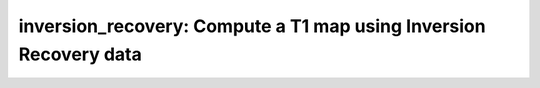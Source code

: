 inversion_recovery: Compute a T1 map using Inversion Recovery data
==================================================================

.. raw:: html

   
   <style type="text/css">
   .content { font-size:1.0em; line-height:140%; padding: 20px; }
   .content p { padding:0px; margin:0px 0px 20px; }
   .content img { padding:0px; margin:0px 0px 20px; border:none; }
   .content p img, pre img, tt img, li img, h1 img, h2 img { margin-bottom:0px; }
   .content ul { padding:0px; margin:0px 0px 20px 23px; list-style:square; }
   .content ul li { padding:0px; margin:0px 0px 7px 0px; }
   .content ul li ul { padding:5px 0px 0px; margin:0px 0px 7px 23px; }
   .content ul li ol li { list-style:decimal; }
   .content ol { padding:0px; margin:0px 0px 20px 0px; list-style:decimal; }
   .content ol li { padding:0px; margin:0px 0px 7px 23px; list-style-type:decimal; }
   .content ol li ol { padding:5px 0px 0px; margin:0px 0px 7px 0px; }
   .content ol li ol li { list-style-type:lower-alpha; }
   .content ol li ul { padding-top:7px; }
   .content ol li ul li { list-style:square; }
   .content pre, code { font-size:11px; }
   .content tt { font-size: 1.0em; }
   .content pre { margin:0px 0px 20px; }
   .content pre.codeinput { padding:10px; border:1px solid #d3d3d3; background:#f7f7f7; overflow-x:scroll}
   .content pre.codeoutput { padding:10px 11px; margin:0px 0px 20px; color:#4c4c4c; white-space: pre-wrap; white-space: -moz-pre-wrap; white-space: -pre-wrap; white-space: -o-pre-wrap; word -wrap: break-word;}
   .content pre.error { color:red; }
   .content @media print { pre.codeinput, pre.codeoutput { word-wrap:break-word; width:100%; } }
   .content span.keyword { color:#0000FF }
   .content span.comment { color:#228B22 }
   .content span.string { color:#A020F0 }
   .content span.untermstring { color:#B20000 }
   .content span.syscmd { color:#B28C00 }
   .content .footer { width:auto; padding:10px 0px; margin:25px 0px 0px; border-top:1px dotted #878787; font-size:0.8em; line-height:140%; font-style:italic; color:#878787; text-align:left; float:none; }
   .content .footer p { margin:0px; }
   .content .footer a { color:#878787; }
   .content .footer a:hover { color:#878787; text-decoration:underline; }
   .content .footer a:visited { color:#878787; }
   .content table th { padding:7px 5px; text-align:left; vertical-align:middle; border: 1px solid #d6d4d4; font-weight:bold; }
   .content table td { padding:7px 5px; text-align:left; vertical-align:top; border:1px solid #d6d4d4; }
   ::-webkit-scrollbar {
       -webkit-appearance: none;
       width: 4px;
       height: 5px;
      }
   
      ::-webkit-scrollbar-thumb {
       border-radius: 5px;
       background-color: rgba(0,0,0,.5);
       -webkit-box-shadow: 0 0 1px rgba(255,255,255,.5);
      }
   </style><div class="content"><h2 >Contents</h2><div ><ul ><li ><a href="#2">1. Print <tt >inversion_recovery</tt> information</a></li><li ><a href="#3">2. Setting model parameters</a></li><li ><a href="#4">2.a. Create <tt >inversion_recovery</tt> object</a></li><li ><a href="#5">2.b. Modify the options</a></li><li ><a href="#7">3. Fit MRI data</a></li><li ><a href="#8">3.a. Load input data</a></li><li ><a href="#10">3.b. Execute fitting process</a></li><li ><a href="#13">3.c. Display <tt >FitResults</tt></a></li><li ><a href="#14">3.d. Saving fit results</a></li><li ><a href="#16">4. Simulations</a></li><li ><a href="#17">4.a. <tt >Single Voxel Curve</tt></a></li><li ><a href="#18">4.b. <tt >Sensitivity Analysis</tt></a></li><li ><a href="#19">5. Notes</a></li><li ><a href="#20">5.a. Notes specific to <tt >inversion_recovery</tt></a></li><li ><a href="#21">5.b. Generic notes</a></li><li ><a href="#22">5.b.1. Batch friendly <tt >option</tt> and <tt >protocol</tt> conventions</a></li><li ><a href="#26">5.b.2 Parallelization</a></li><li ><a href="#28">6. Citations</a></li></ul></div><pre class="codeinput"><span class="comment">% This m-file has been automatically generated using qMRgenBatch(inversion_recovery)</span>
   <span class="comment">% for publishing documentation.</span>
   <span class="comment">% Command Line Interface (CLI) is well-suited for automatization</span>
   <span class="comment">% purposes and Octave.</span>
   <span class="comment">%</span>
   <span class="comment">% Please execute this m-file section by section to get familiar with batch</span>
   <span class="comment">% processing for inversion_recovery on CLI.</span>
   <span class="comment">%</span>
   <span class="comment">% Demo files are downloaded into inversion_recovery_data folder.</span>
   <span class="comment">%</span>
   <span class="comment">% Written by: Agah Karakuzu, 2017</span>
   <span class="comment">% ==============================================================================</span>
   </pre><h2 id="2">1. Print <tt >inversion_recovery</tt> information</h2><pre class="codeinput">qMRinfo(<span class="string">'inversion_recovery'</span>);
   </pre><pre class="codeoutput"> inversion_recovery: Compute a T1 map using Inversion Recovery data
    
     Assumptions:
     (1) Gold standard for T1 mapping
     (2) Infinite TR
    
     Inputs:
       IRData      Inversion Recovery data (4D)
       (Mask)      Binary mask to accelerate the fitting (OPTIONAL)
    
     Outputs:
       T1          transverse relaxation time [ms]
       b           arbitrary fit parameter (S=a + b*exp(-TI/T1))
       a           arbitrary fit parameter (S=a + b*exp(-TI/T1))
       idx         index of last polarity restored datapoint (only used for magnitude data)
       res         Fitting residual
    
    
     Protocol:
    	IRData  [TI1 TI2...TIn] inversion times [ms]
       TimingTable   [TR] repetition time [ms]
    
     Options:
       method          Method to use in order to fit the data, based on whether complex or only magnitude data acquired.
         'complex'     Complex dataset.
         'magnitude'   Magnitude dataset.
    
    
       fitModel        T1 fitting moddel.
         'Barral'      Fitting equation: a+bexp(-TI/T1)
         'General'     Fitting equation: c(1-2exp(-TI/T1)+exp(-TR/T1))
    
     Example of command line usage (see also <a href="matlab: showdemo inversion_recovery_batch">showdemo inversion_recovery_batch</a>):
       Model = inversion_recovery;  % Create class from model
       Model.Prot.IRData.Mat=[350.0000; 500.0000; 650.0000; 800.0000; 950.0000; 1100.0000; 1250.0000; 1400.0000; 1700.0000];
       data = struct;  % Create data structure
       data.MET2data ='IRData.mat';  % Load data
       data.Mask = 'Mask.mat';
       FitResults = FitData(data,Model); %fit data
       FitResultsSave_mat(FitResults);
    
           For more examples: <a href="matlab: qMRusage(minversion_recovery);">qMRusage(inversion_recovery)</a>
    
     Author: Ilana Leppert, 2017
    
     References:
       Please cite the following if you use this module:
           A robust methodology for in vivo T1 mapping. Barral JK, Gudmundson E, Stikov N, Etezadi-Amoli M, Stoica P, Nishimura DG. Magn Reson Med. 2010 Oct;64(4):1057-67. doi: 10.1002/mrm.22497.
       In addition to citing the package:
         Karakuzu A., Boudreau M., Duval T.,Boshkovski T., Leppert I.R., Cabana J.F., 
         Gagnon I., Beliveau P., Pike G.B., Cohen-Adad J., Stikov N. (2020), qMRLab: 
         Quantitative MRI analysis, under one umbrella doi: 10.21105/joss.02343
   
       Documentation for inversion_recovery
          doc inversion_recovery
   
   
   </pre><h2 id="3">2. Setting model parameters</h2><h2 id="4">2.a. Create <tt >inversion_recovery</tt> object</h2><pre class="codeinput">Model = inversion_recovery;
   </pre><h2 id="5">2.b. Modify the options</h2><p >This section will pop-up the <tt >options GUI</tt> for demonstration purposes.</p><p ><i >You need to close this window to proceed.</i></p><div ><ul ><li >If you are using Octave, or would like to serialize your operations without <tt >GUI</tt> involvement, you can assign method options directly in CLI.</li></ul></div><p >
   <div class="info">
   <p style="margin:0px!important;"><strong > <i class="fa fa-info-circle" style="color:navy;margin-left:5px;"></i></strong> See the <a href="#21">generic notes</a> section below for further details. </p>
   </div>
   </p><pre class="codeinput">Model = Custom_OptionsGUI(Model); <span class="comment">% You need to close GUI to move on.</span>
   </pre><img vspace="5" hspace="5" src="_static/inversion_recovery_batch_01.png" alt=""> <h2 id="7">3. Fit MRI data</h2><h2 id="8">3.a. Load input data</h2><p >This section shows how you can load data into a(n) <tt >inversion_recovery</tt> object.</p><div ><ul ><li >At the CLI level, qMRLab accepts structs containing (<tt >double</tt>) data in the fields named in accordance with a qMRLab model.</li></ul></div><p >
   <div class="info">
   <p style="margin:0px!important;"><strong > <i class="fa fa-info-circle" style="color:navy;margin-left:5px;"></i></strong> See the <a href="#21">generic notes</a> section below for BIDS compatible wrappers and scalable qMRLab workflows. </p>
   </div>
   </p><pre class="codeinput"><span class="comment">%          |- inversion_recovery object needs 2 data input(s) to be assigned:</span>
   <span class="comment">%          |-   IRData</span>
   <span class="comment">%          |-   Mask</span>
   
   data = struct();
   
   <span class="comment">% IRData.mat contains [128  128    1    9] data.</span>
    load(<span class="string">'inversion_recovery_data/IRData.mat'</span>);
   <span class="comment">% Mask.mat contains [128  128] data.</span>
    load(<span class="string">'inversion_recovery_data/Mask.mat'</span>);
    data.IRData= double(IRData);
    data.Mask= double(Mask);
   </pre><h2 id="10">3.b. Execute fitting process</h2><p >This section will fit the loaded data.</p><p >
   <div class="info">
   <p style="margin:0px!important;"><strong > <i class="fa fa-info-circle" style="color:navy;margin-left:5px;"></i></strong> Visit the <a href="#21">generic notes</a> section below for instructions to accelerate fitting by parallelization using <code >ParFitData</code>. </p>
   </div>
   </p><pre class="language-matlab">FitResults = FitData(data,Model,0);
   </pre><h2 id="13">3.c. Display <tt >FitResults</tt></h2><p >You can display the current outputs by:</p><pre class="language-matlab">qMRshowOutput(FitResults,data,Model);
   </pre><p ><i >A representative fit curve will be plotted if available.</i></p><p >To render images in this page, we will load the fit results that had been saved before. You can skip the following code block;</p><pre class="codeinput"><span class="comment">% Load FitResults that comes with the example dataset.</span>
   FitResults_old = load(<span class="string">'FitResults/FitResults.mat'</span>);
   qMRshowOutput(FitResults_old,data,Model);
   </pre><img vspace="5" hspace="5" src="_static/inversion_recovery_batch_02.png" alt=""> <img vspace="5" hspace="5" src="_static/inversion_recovery_batch_03.png" alt=""> <h2 id="14">3.d. Saving fit results</h2><p >Outputs can be saved as <tt >*.nii.(gz)</tt> if <tt >NIfTI</tt> inputs are available:</p><pre class="language-matlab"><span class="comment">% Generic function call to save nifti outputs</span>
   FitResultsSave_nii(FitResults, <span class="string">'reference/nifti/file.nii.(gz)'</span>);
   </pre><p >If not, <tt >FitResults.mat</tt> file can be saved. This file contains all the outputs as workspace variables:</p><pre class="language-matlab"><span class="comment">% Generic function call to save FitResults.mat</span>
   FitResultsSave_mat(FitResults);
   </pre><p >
   <div class="info">
   <p style="margin:0px!important;"><strong > <i class="fa fa-info-circle" style="color:navy;margin-left:5px;"></i></strong> <code >FitResults.mat</code> files can be loaded to qMRLab <code >GUI</code> for <a href="l#data-viewer" target="_blank">visualization and ROI analyses</a>. </p>
   </div>
   </p><p >Model object (<tt >inversion_recovery_Demo.qmrlab.mat</tt>) stores all the options and protocol.</p><p >
   <div class="info">
   <p style="margin:0px!important;"><strong > <i class="fa fa-info-circle" style="color:navy;margin-left:5px;"></i></strong> <code >*.qmrlab.mat</code> files can be easily shared with collaborators to allow them fit their own data or run simulations using identical <code >option</code> and <code >protocol</code> configurations. </p>
   </div>
   </p><p >The section below will be dynamically generated in accordance with the example data format (<tt >mat</tt> or <tt >nii</tt>). You can substitute <tt >FitResults_old</tt> with <tt >FitResults</tt> if you executed the fitting using example dataset for this model in section <b >3.b.</b>.</p><pre class="codeinput">FitResultsSave_mat(FitResults_old);
   Model.saveObj(<span class="string">'inversion_recovery_Demo.qmrlab.mat'</span>);
   </pre><pre class="codeoutput">Warning: Directory already exists. 
   </pre><h2 id="16">4. Simulations</h2><h2 id="17">4.a. <tt >Single Voxel Curve</tt></h2><p >Simulates single voxel curves:</p><div ><ol ><li >Analytically generate synthetic MRI data</li><li >Add <i >rician</i> noise</li><li ><tt >Fit</tt> and <tt >plot</tt> the respective curve</li></ol></div><pre class="codeinput">      x = struct;
         x.T1 = 600;
         x.rb = -1000;
         x.ra = 500;
         <span class="comment">% Set simulation options</span>
         Opt.SNR = 50;
         Opt.T1 = 600;
         Opt.M0 = 1000;
         Opt.TR = 3000;
         Opt.FAinv = 180;
         Opt.FAexcite = 90;
         Opt.Updateinputvariables = false;
         <span class="comment">% run simulation</span>
         figure(<span class="string">'Name'</span>,<span class="string">'Single Voxel Curve Simulation'</span>);
         FitResult = Model.Sim_Single_Voxel_Curve(x,Opt);
   </pre><img vspace="5" hspace="5" src="_static/inversion_recovery_batch_04.png" alt=""> <h2 id="18">4.b. <tt >Sensitivity Analysis</tt></h2><p >Simulates sensitivity to fitted parameters:</p><div ><ol ><li >Iterate fitting parameters from lower (<tt >lb</tt>) to upper (<tt >ub</tt>) bound</li><li >Run <tt >Sim_Single_Voxel_Curve</tt> for <tt >Nofruns</tt> times</li><li >Compute the <tt >mean</tt> and <tt >std</tt> across runs</li></ol></div><pre >            T1            rb            ra</pre><pre class="codeinput">      OptTable.st = [6e+02         -1e+03        5e+02]; <span class="comment">% nominal values</span>
         OptTable.fx = [0             1             1]; <span class="comment">%vary T1...</span>
         OptTable.lb = [0.0001        -1e+04        0.0001]; <span class="comment">%...from 0.0001</span>
         OptTable.ub = [5e+03         0             1e+04]; <span class="comment">%...to 5000</span>
          Opt.SNR = 50;
          Opt.Nofrun = 5;
         <span class="comment">% run simulation</span>
         SimResults = Model.Sim_Sensitivity_Analysis(OptTable,Opt);
         figure(<span class="string">'Name'</span>,<span class="string">'Sensitivity Analysis'</span>);
         SimVaryPlot(SimResults, <span class="string">'T1'</span> ,<span class="string">'T1'</span> );
   </pre><img vspace="5" hspace="5" src="_static/inversion_recovery_batch_05.png" alt=""> <h2 id="19">5. Notes</h2><h2 id="20">5.a. Notes specific to <tt >inversion_recovery</tt></h2><p >
   <div class="warning" style="text-align:justify;">
   <p style="margin:0px!important;"><strong ><i class="fa fa-info-circle" style="color:black;margin-left:5px;"></i></strong> Not provided.</p>
   </div>
   </p><h2 id="21">5.b. Generic notes</h2><h2 id="22">5.b.1. Batch friendly <tt >option</tt> and <tt >protocol</tt> conventions</h2><p >If you would like to load a desired set of <tt >options</tt>/|protocols| programatically, you can use <tt >*.qmrlab.mat</tt> files. To save a configuration from the <tt >protocol</tt> panel of <tt >inversion_recovery</tt>, first open the respective panel by running the following command in your MATLAB command window (MATLAB only):</p><pre class="language-matlab">Custom_OptionsGUI(inversion_recovery);
   </pre><p >In this panel, you can arrange available <tt >options</tt> and <tt >protocols</tt> according to your needs, then click the <tt >save</tt> button to save <tt >my_inversion_recovery.qmrlab.mat</tt> file. This file can be later loaded into a <tt >inversion_recovery</tt> object in batch by:</p><pre class="language-matlab">Model = inversion_recovery;
   Model = Model.loadObj(<span class="string">'my_inversion_recovery.qmrlab.mat'</span>);
   </pre><p >
   <div class="info">
   <p style="margin:0px!important;"><strong > <i class="fa fa-info-circle" style="color:navy;margin-left:5px;"></i></strong> <code >Model.loadObj('my_inversion_recovery.qmrlab.mat')</code> call won't update the fields in the <code >Model</code> object, unless the output is assigned to the object as shown above. This compromise on convenience is to retain Octave CLI compatibility. </p>
   </div>
   </p><p ><b >If you don't have MATLAB, hence cannot access the <tt >GUI</tt>, two alternatives are available to populate <tt >options</tt>:</b></p><div ><ol ><li >Use <tt >qmrlab/mcrgui:latest</tt> Docker image to access <tt >GUI</tt>. The instructions are available <a href="https://hub.docker.com/r/qmrlab/mcrgui">here</a>.</li><li >Set <tt >options</tt> and <tt >protocols</tt> in <tt >CLI</tt>:</li></ol></div><div ><ul ><li >List available option fields using tab completion in Octave's command prompt (or window)</li></ul></div><pre class="language-matlab">Model = inversion_recovery;
   Model.option. <span class="comment">% click the tab button on your keyboard and list the available fields.</span>
   </pre><div ><ul ><li >Assign the desired field. <b >For example</b>, for a <tt >mono_t2</tt> object:</li></ul></div><pre class="language-matlab">Model = mono_t2;
   Model.options.DropFirstEcho = true;
   Model.options.OffsetTerm = false;
   </pre><p >
   <div class="info">
   <p style="margin:0px!important;"><strong ><i class="fa fa-info-circle" style="color:navy;margin-left:5px;"></i></strong> Some option fields may be mutually exclusive or interdependent. Such cases are handled  by the <code >GUI</code> options panel; however, not exposed to the <code >CLI</code>. Therefore, manual <code >CLI</code> <code >options</code> assignments may be challenging for some involved methods such as <code >qmt_spgr</code> or <code >qsm_sb</code>. If above options are not working for you and you cannot infer how to set options solely in batch, please feel free to <a href="https://github.com/qmrlab/qmrlab" target="_blank">open an issue in qMRLab</a> and request the protocol file you need. </p>
   </div>
   </p><p ><b >Similarly, in CLI, you can inspect and assign the <tt >protocols</tt>:</b></p><pre class="language-matlab">Model = inversion_recovery;
   Model.Prot. <span class="comment">% click the tab button on your keyboard and list the available fields.</span>
   </pre><p >Each protocol field has two subfields of <tt >Format</tt> and <tt >Mat</tt>. The first one is a <tt >cell</tt> indicating the name of the protocol parameter (such as <tt >EchoTime (ms)</tt>) and the latter one contains the respective values (such as <tt >30 x 1 double</tt> array containing <tt >EchoTimes</tt>).</p><p >
   <div class="warning">
   <p style="margin:0px!important;"> The default <code >Mat</code> protocol values are set according to the example datasets served via <a href="https://osf.io/tmdfu" target="_blank">OSF</a>.</p>
   </div>
   </p><h2 id="26">5.b.2 Parallelization</h2><p >Beginning from release <tt >2.5.0</tt>, you can accelerate fitting for the <tt >voxelwise</tt> models using parallelization.</p><p >
   <div class="danger">
   <p style="margin:0px!important;"> <strong >Available in MATLAB only. Requires <code >parallel processing toolbox</code>.</strong></p>
   </div>
   </p><p >In <tt >CLI</tt>, you can perform parallel fitting by:</p><pre class="language-matlab">parpool();
   FitResults = ParFitData(data,Model);
   </pre><p >If a <tt >parpool</tt> exists, the <tt >ParFitData</tt> will use it. If not, a new pool will be created using the local profile. By default, <tt >ParFitData</tt> saves outputs automatically every 5 minutes. You can disable this feature by:</p><pre class="language-matlab">FitResults = ParFitData(data, Model, <span class="string">'AutosaveEnabled'</span>, false);
   </pre><p >Alternatively, you can change the autosave interval (min 1 min) by:</p><pre class="language-matlab">FitResults = ParFitData(data,Model,<span class="string">'AutoSaveInterval'</span>,10);
   </pre><p >If something went wrong during the fitting (e.g. your computer had to be restarted), you can recover the autosaved data by:</p><pre class="language-matlab">FitResults = ParFitData(data,Model,<span class="string">'RecoverDirectory'</span>,<span class="string">'/ParFitTempResults_*/folder/from/the/previous/session'</span>);
   </pre><p ><tt >GUI</tt> users will be prompted a question about whether they would like to use parallelization after clicking the <tt >Fit Data</tt> button, if the conditions are met. When called from <tt >GUI</tt>, <tt >ParFitData</tt> will be run with default options:</p><div ><ul ><li >Save temporary results every <tt >5</tt> minutes or whenever a chunk has finished processing</li><li >Split data into chunks with a <tt >granularity</tt> factor of <tt >3</tt></li><li >Do not remove temporary fit results upon completion</li></ul></div><p >For further information:</p><pre class="language-matlab">help <span class="string">ParFitData</span>
   </pre><p >The default <tt >parallelization</tt> options can be changed in the <tt >preferences.json</tt> file located at the root qMRLab directory.</p><h2 id="28">6. Citations</h2><p ><b >qMRLab JOSS article</b></p><p >
   <div class="success" style="text-align:justify;">
   <p > Karakuzu A., Boudreau M., Duval T.,Boshkovski T., Leppert I.R., Cabana J.F., Gagnon I., Beliveau P., Pike G.B., Cohen-Adad J., Stikov N. (2020), qMRLab: Quantitative MRI analysis, under one umbrella <a href="https://doi.org/10.21105/joss.02343" target="_blank">10.21105/joss.02343</a></p>
   </div>
   </p><p ><b >Reference article for <tt >inversion_recovery</tt></b></p><p >
   <div class="success" style="text-align:justify;">
   Barral, J.K., et al. (2010). A robust methodology for in vivo T1 mapping. Magnetic Resonance in Medicine, 64(4), 1057-1067. 10.1002/mrm.22497
   </div>
   </p><p >
   <hr >
   <center ><i class="fa fa-umbrella" style="color:black;font-size:2em;"></i></center>
   <center ><p >Quantitative MRI, under one umbrella.</p></center>
   <center >| <a href="https://github.com/qmrlab/pulse_sequences" target="_blank">qMRPullseq</a> | <a href="https://github.com/qmrlab/qmrflow" target="_blank">qMRFlow</a> | <a href="https://qmrlab.org/blog.html" target="_blank">Interactive Tutorials</a> | </p></center>
   <center ><p ><a href="https://www.neuro.polymtl.ca/doku.php" target="_blank">NeuroPoly Lab</a>, Montreal, Canada</p></center>
   <hr >
   </p><p class="footer"><br ><a href="https://www.mathworks.com/products/matlab/">Published with MATLAB® R2019b</a><br ></p></div>
